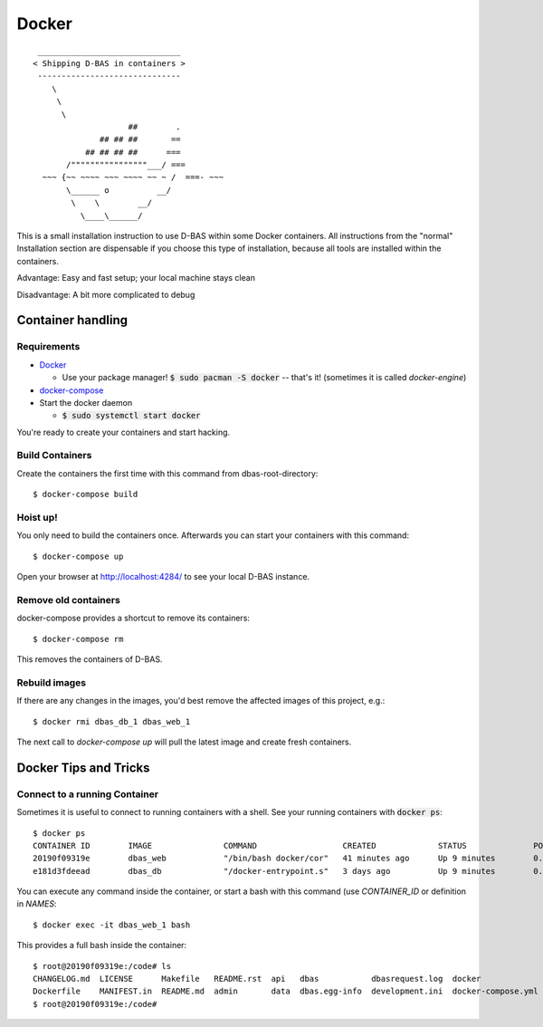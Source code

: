======
Docker
======
::

    ______________________________
   < Shipping D-BAS in containers >
    ------------------------------
       \
        \
         \
                       ##        .
                 ## ## ##       ==
              ## ## ## ##      ===
          /""""""""""""""""___/ ===
     ~~~ {~~ ~~~~ ~~~ ~~~~ ~~ ~ /  ===- ~~~
          \______ o          __/
           \    \        __/
             \____\______/

This is a small installation instruction to use D-BAS within some Docker containers. All instructions from the "normal"
Installation section are dispensable if you choose this type of installation, because all tools are installed within
the containers.

Advantage: Easy and fast setup; your local machine stays clean

Disadvantage: A bit more complicated to debug

Container handling
==================

Requirements
------------

* `Docker <https://docs.docker.com/engine/installation/>`_

  * Use your package manager! :code:`$ sudo pacman -S docker` -- that's it!
    (sometimes it is called `docker-engine`)

* `docker-compose <https://docs.docker.com/compose/install/>`_

* Start the docker daemon

  * :code:`$ sudo systemctl start docker`

You're ready to create your containers and start hacking.

Build Containers
----------------

Create the containers the first time with this command from dbas-root-directory::

   $ docker-compose build

Hoist up!
---------

You only need to build the containers once. Afterwards you can start your containers with this command::

   $ docker-compose up

Open your browser at `http://localhost:4284/ <http://localhost:4284/>`_ to see
your local D-BAS instance.

Remove old containers
---------------------

docker-compose provides a shortcut to remove its containers::

   $ docker-compose rm

This removes the containers of D-BAS.

Rebuild images
--------------

If there are any changes in the images, you'd best remove the affected images of
this project, e.g.::

   $ docker rmi dbas_db_1 dbas_web_1

The next call to `docker-compose up` will pull the latest image and create fresh
containers.


Docker Tips and Tricks
======================

Connect to a running Container
------------------------------

Sometimes it is useful to connect to running containers with a shell. See your running containers with
:code:`docker ps`::

   $ docker ps
   CONTAINER ID        IMAGE               COMMAND                  CREATED             STATUS              PORTS                    NAMES
   20190f09319e        dbas_web            "/bin/bash docker/cor"   41 minutes ago      Up 9 minutes        0.0.0.0:80->80/tcp       dbas_web_1
   e181d3fdeead        dbas_db             "/docker-entrypoint.s"   3 days ago          Up 9 minutes        0.0.0.0:5433->5432/tcp   dbas_db_1

You can execute any command inside the container, or start a bash with this command (use `CONTAINER_ID` or definition
in `NAMES`::

   $ docker exec -it dbas_web_1 bash

This provides a full bash inside the container::

    $ root@20190f09319e:/code# ls
    CHANGELOG.md  LICENSE      Makefile   README.rst  api   dbas           dbasrequest.log  docker              docker.ini      docs    graph    production.ini    run.sh    tests
    Dockerfile    MANIFEST.in  README.md  admin       data  dbas.egg-info  development.ini  docker-compose.yml  docker_init.sh  export  i18n.sh  requirements.txt  setup.py
    $ root@20190f09319e:/code#
